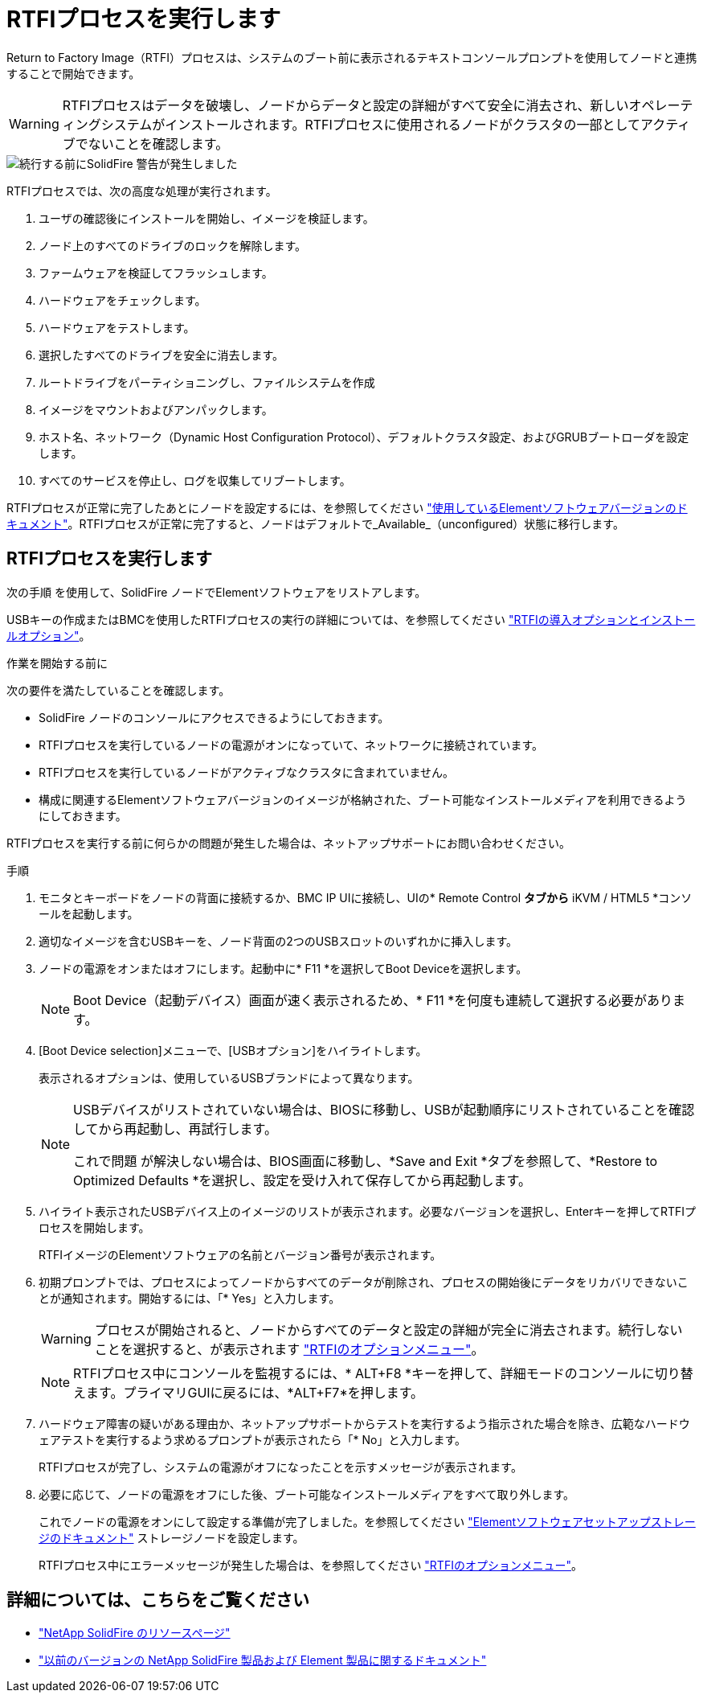 = RTFIプロセスを実行します
:allow-uri-read: 


Return to Factory Image（RTFI）プロセスは、システムのブート前に表示されるテキストコンソールプロンプトを使用してノードと連携することで開始できます。


WARNING: RTFIプロセスはデータを破壊し、ノードからデータと設定の詳細がすべて安全に消去され、新しいオペレーティングシステムがインストールされます。RTFIプロセスに使用されるノードがクラスタの一部としてアクティブでないことを確認します。

image::../media/rtfi_warning.PNG[続行する前にSolidFire 警告が発生しました]

RTFIプロセスでは、次の高度な処理が実行されます。

. ユーザの確認後にインストールを開始し、イメージを検証します。
. ノード上のすべてのドライブのロックを解除します。
. ファームウェアを検証してフラッシュします。
. ハードウェアをチェックします。
. ハードウェアをテストします。
. 選択したすべてのドライブを安全に消去します。
. ルートドライブをパーティショニングし、ファイルシステムを作成
. イメージをマウントおよびアンパックします。
. ホスト名、ネットワーク（Dynamic Host Configuration Protocol）、デフォルトクラスタ設定、およびGRUBブートローダを設定します。
. すべてのサービスを停止し、ログを収集してリブートします。


RTFIプロセスが正常に完了したあとにノードを設定するには、を参照してください https://docs.netapp.com/us-en/element-software/index.html["使用しているElementソフトウェアバージョンのドキュメント"^]。RTFIプロセスが正常に完了すると、ノードはデフォルトで_Available_（unconfigured）状態に移行します。



== RTFIプロセスを実行します

次の手順 を使用して、SolidFire ノードでElementソフトウェアをリストアします。

USBキーの作成またはBMCを使用したRTFIプロセスの実行の詳細については、を参照してください link:task_rtfi_deployment_and_install_options.html["RTFIの導入オプションとインストールオプション"]。

.作業を開始する前に
次の要件を満たしていることを確認します。

* SolidFire ノードのコンソールにアクセスできるようにしておきます。
* RTFIプロセスを実行しているノードの電源がオンになっていて、ネットワークに接続されています。
* RTFIプロセスを実行しているノードがアクティブなクラスタに含まれていません。
* 構成に関連するElementソフトウェアバージョンのイメージが格納された、ブート可能なインストールメディアを利用できるようにしておきます。


RTFIプロセスを実行する前に何らかの問題が発生した場合は、ネットアップサポートにお問い合わせください。

.手順
. モニタとキーボードをノードの背面に接続するか、BMC IP UIに接続し、UIの* Remote Control *タブから* iKVM / HTML5 *コンソールを起動します。
. 適切なイメージを含むUSBキーを、ノード背面の2つのUSBスロットのいずれかに挿入します。
. ノードの電源をオンまたはオフにします。起動中に* F11 *を選択してBoot Deviceを選択します。
+

NOTE: Boot Device（起動デバイス）画面が速く表示されるため、* F11 *を何度も連続して選択する必要があります。

. [Boot Device selection]メニューで、[USBオプション]をハイライトします。
+
表示されるオプションは、使用しているUSBブランドによって異なります。

+
[NOTE]
====
USBデバイスがリストされていない場合は、BIOSに移動し、USBが起動順序にリストされていることを確認してから再起動し、再試行します。

これで問題 が解決しない場合は、BIOS画面に移動し、*Save and Exit *タブを参照して、*Restore to Optimized Defaults *を選択し、設定を受け入れて保存してから再起動します。

====
. ハイライト表示されたUSBデバイス上のイメージのリストが表示されます。必要なバージョンを選択し、Enterキーを押してRTFIプロセスを開始します。
+
RTFIイメージのElementソフトウェアの名前とバージョン番号が表示されます。

. 初期プロンプトでは、プロセスによってノードからすべてのデータが削除され、プロセスの開始後にデータをリカバリできないことが通知されます。開始するには、「* Yes」と入力します。
+

WARNING: プロセスが開始されると、ノードからすべてのデータと設定の詳細が完全に消去されます。続行しないことを選択すると、が表示されます link:task_rtfi_options_menu.html["RTFIのオプションメニュー"]。

+

NOTE: RTFIプロセス中にコンソールを監視するには、* ALT+F8 *キーを押して、詳細モードのコンソールに切り替えます。プライマリGUIに戻るには、*ALT+F7*を押します。

. ハードウェア障害の疑いがある理由か、ネットアップサポートからテストを実行するよう指示された場合を除き、広範なハードウェアテストを実行するよう求めるプロンプトが表示されたら「* No」と入力します。
+
RTFIプロセスが完了し、システムの電源がオフになったことを示すメッセージが表示されます。

. 必要に応じて、ノードの電源をオフにした後、ブート可能なインストールメディアをすべて取り外します。
+
これでノードの電源をオンにして設定する準備が完了しました。を参照してください https://docs.netapp.com/us-en/element-software/setup/concept_setup_overview.html["Elementソフトウェアセットアップストレージのドキュメント"^] ストレージノードを設定します。

+
RTFIプロセス中にエラーメッセージが発生した場合は、を参照してください link:task_rtfi_options_menu.html["RTFIのオプションメニュー"]。





== 詳細については、こちらをご覧ください

* https://www.netapp.com/data-storage/solidfire/documentation/["NetApp SolidFire のリソースページ"^]
* https://docs.netapp.com/sfe-122/topic/com.netapp.ndc.sfe-vers/GUID-B1944B0E-B335-4E0B-B9F1-E960BF32AE56.html["以前のバージョンの NetApp SolidFire 製品および Element 製品に関するドキュメント"^]

